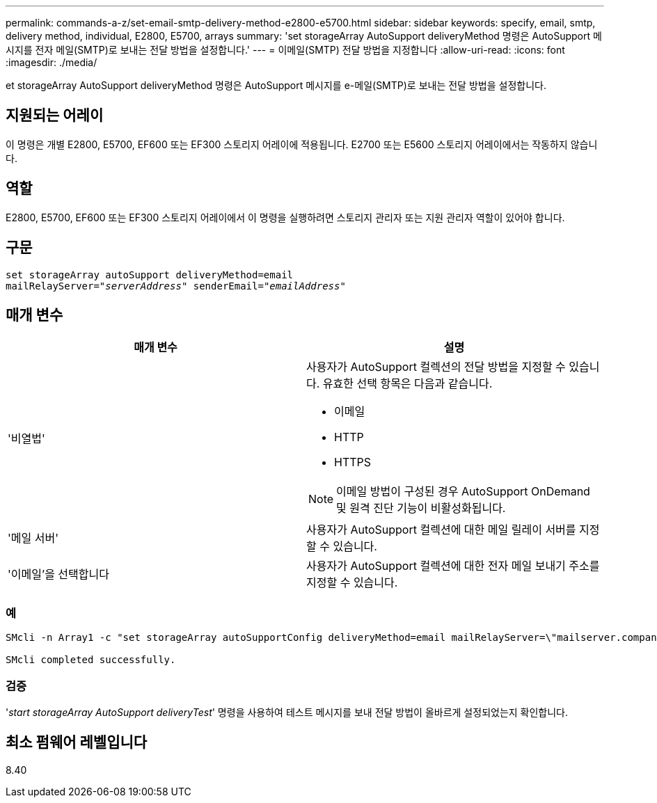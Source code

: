 ---
permalink: commands-a-z/set-email-smtp-delivery-method-e2800-e5700.html 
sidebar: sidebar 
keywords: specify, email, smtp, delivery method, individual, E2800, E5700, arrays 
summary: 'set storageArray AutoSupport deliveryMethod 명령은 AutoSupport 메시지를 전자 메일(SMTP)로 보내는 전달 방법을 설정합니다.' 
---
= 이메일(SMTP) 전달 방법을 지정합니다
:allow-uri-read: 
:icons: font
:imagesdir: ./media/


[role="lead"]
et storageArray AutoSupport deliveryMethod 명령은 AutoSupport 메시지를 e-메일(SMTP)로 보내는 전달 방법을 설정합니다.



== 지원되는 어레이

이 명령은 개별 E2800, E5700, EF600 또는 EF300 스토리지 어레이에 적용됩니다. E2700 또는 E5600 스토리지 어레이에서는 작동하지 않습니다.



== 역할

E2800, E5700, EF600 또는 EF300 스토리지 어레이에서 이 명령을 실행하려면 스토리지 관리자 또는 지원 관리자 역할이 있어야 합니다.



== 구문

[listing, subs="+macros"]
----
set storageArray autoSupport deliveryMethod=email
mailRelayServer=pass:quotes["_serverAddress_" senderEmail="_emailAddress_"]
----


== 매개 변수

[cols="2*"]
|===
| 매개 변수 | 설명 


 a| 
'비열법'
 a| 
사용자가 AutoSupport 컬렉션의 전달 방법을 지정할 수 있습니다. 유효한 선택 항목은 다음과 같습니다.

* 이메일
* HTTP
* HTTPS


[NOTE]
====
이메일 방법이 구성된 경우 AutoSupport OnDemand 및 원격 진단 기능이 비활성화됩니다.

====


 a| 
'메일 서버'
 a| 
사용자가 AutoSupport 컬렉션에 대한 메일 릴레이 서버를 지정할 수 있습니다.



 a| 
'이메일'을 선택합니다
 a| 
사용자가 AutoSupport 컬렉션에 대한 전자 메일 보내기 주소를 지정할 수 있습니다.

|===


=== 예

[listing]
----

SMcli -n Array1 -c "set storageArray autoSupportConfig deliveryMethod=email mailRelayServer=\"mailserver.company.com\" senderEmail=\"user@company.com\";"

SMcli completed successfully.
----


=== 검증

'_start storageArray AutoSupport deliveryTest_' 명령을 사용하여 테스트 메시지를 보내 전달 방법이 올바르게 설정되었는지 확인합니다.



== 최소 펌웨어 레벨입니다

8.40
